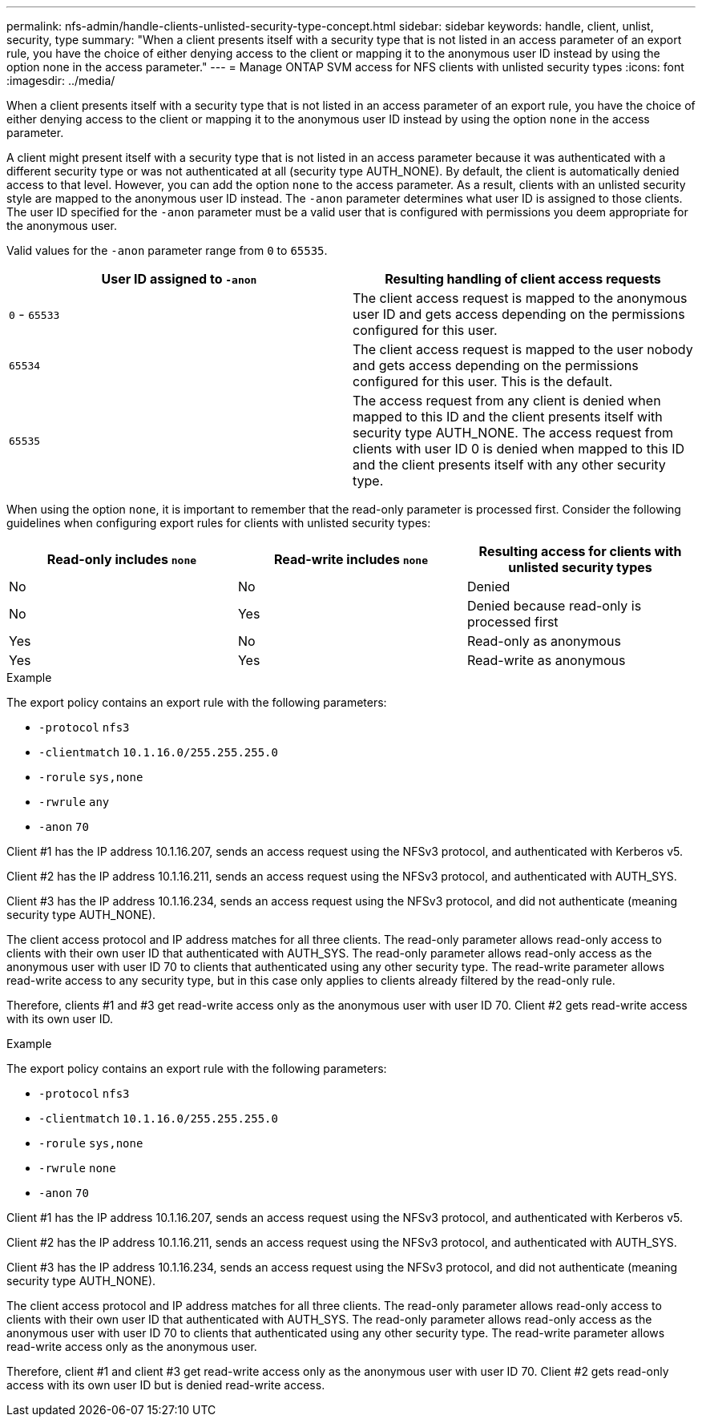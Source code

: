 ---
permalink: nfs-admin/handle-clients-unlisted-security-type-concept.html
sidebar: sidebar
keywords: handle, client, unlist, security, type
summary: "When a client presents itself with a security type that is not listed in an access parameter of an export rule, you have the choice of either denying access to the client or mapping it to the anonymous user ID instead by using the option none in the access parameter."
---
= Manage ONTAP SVM access for NFS clients with unlisted security types
:icons: font
:imagesdir: ../media/

[.lead]
When a client presents itself with a security type that is not listed in an access parameter of an export rule, you have the choice of either denying access to the client or mapping it to the anonymous user ID instead by using the option `none` in the access parameter.

A client might present itself with a security type that is not listed in an access parameter because it was authenticated with a different security type or was not authenticated at all (security type AUTH_NONE). By default, the client is automatically denied access to that level. However, you can add the option `none` to the access parameter. As a result, clients with an unlisted security style are mapped to the anonymous user ID instead. The `-anon` parameter determines what user ID is assigned to those clients. The user ID specified for the `-anon` parameter must be a valid user that is configured with permissions you deem appropriate for the anonymous user.

Valid values for the `-anon` parameter range from `0` to `65535`.
[cols="2*",options="header"]
|===
| User ID assigned to `-anon`| Resulting handling of client access requests
a|
`0` - `65533`
a|
The client access request is mapped to the anonymous user ID and gets access depending on the permissions configured for this user.
a|
`65534`
a|
The client access request is mapped to the user nobody and gets access depending on the permissions configured for this user. This is the default.
a|
`65535`
a|
The access request from any client is denied when mapped to this ID and the client presents itself with security type AUTH_NONE. The access request from clients with user ID 0 is denied when mapped to this ID and the client presents itself with any other security type.

|===
When using the option `none`, it is important to remember that the read-only parameter is processed first. Consider the following guidelines when configuring export rules for clients with unlisted security types:
[cols="3*",options="header"]
|===
| Read-only includes `none`| Read-write includes `none`| Resulting access for clients with unlisted security types
a|
No
a|
No
a|
Denied
a|
No
a|
Yes
a|
Denied because read-only is processed first
a|
Yes
a|
No
a|
Read-only as anonymous
a|
Yes
a|
Yes
a|
Read-write as anonymous
|===

.Example

The export policy contains an export rule with the following parameters:

* `-protocol` `nfs3`
* `-clientmatch` `10.1.16.0/255.255.255.0`
* `-rorule` `sys,none`
* `-rwrule` `any`
* `-anon` `70`

Client #1 has the IP address 10.1.16.207, sends an access request using the NFSv3 protocol, and authenticated with Kerberos v5.

Client #2 has the IP address 10.1.16.211, sends an access request using the NFSv3 protocol, and authenticated with AUTH_SYS.

Client #3 has the IP address 10.1.16.234, sends an access request using the NFSv3 protocol, and did not authenticate (meaning security type AUTH_NONE).

The client access protocol and IP address matches for all three clients. The read-only parameter allows read-only access to clients with their own user ID that authenticated with AUTH_SYS. The read-only parameter allows read-only access as the anonymous user with user ID 70 to clients that authenticated using any other security type. The read-write parameter allows read-write access to any security type, but in this case only applies to clients already filtered by the read-only rule.

Therefore, clients #1 and #3 get read-write access only as the anonymous user with user ID 70. Client #2 gets read-write access with its own user ID.

.Example

The export policy contains an export rule with the following parameters:

* `-protocol` `nfs3`
* `-clientmatch` `10.1.16.0/255.255.255.0`
* `-rorule` `sys,none`
* `-rwrule` `none`
* `-anon` `70`

Client #1 has the IP address 10.1.16.207, sends an access request using the NFSv3 protocol, and authenticated with Kerberos v5.

Client #2 has the IP address 10.1.16.211, sends an access request using the NFSv3 protocol, and authenticated with AUTH_SYS.

Client #3 has the IP address 10.1.16.234, sends an access request using the NFSv3 protocol, and did not authenticate (meaning security type AUTH_NONE).

The client access protocol and IP address matches for all three clients. The read-only parameter allows read-only access to clients with their own user ID that authenticated with AUTH_SYS. The read-only parameter allows read-only access as the anonymous user with user ID 70 to clients that authenticated using any other security type. The read-write parameter allows read-write access only as the anonymous user.

Therefore, client #1 and client #3 get read-write access only as the anonymous user with user ID 70. Client #2 gets read-only access with its own user ID but is denied read-write access.

// 2025 May 23, ONTAPDOC-2982